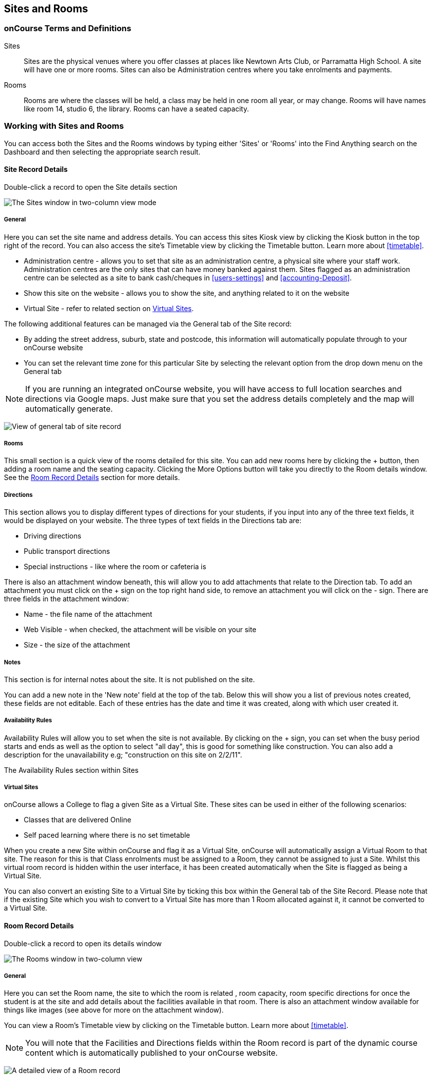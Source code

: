 [[sitesRooms]]
== Sites and Rooms

[[sitesRooms-definitions]]
=== onCourse Terms and Definitions

Sites::
Sites are the physical venues where you offer classes at places like Newtown Arts Club, or Parramatta High School.
A site will have one or more rooms.
Sites can also be Administration centres where you take enrolments and payments.
Rooms::
Rooms are where the classes will be held, a class may be held in one room all year, or may change.
Rooms will have names like room 14, studio 6, the library.
Rooms can have a seated capacity.

[[sitesRooms-workingWith]]
=== Working with Sites and Rooms

You can access both the Sites and the Rooms windows by typing either 'Sites' or 'Rooms' into the Find Anything search on the Dashboard and then selecting the appropriate search result.

[[sites]]
==== Site Record Details

Double-click a record to open the Site details section

image:images/sites_three_column.png[ The Sites window in two-column view mode,scaledwidth=100.0%]

[[sites-General]]
===== General

Here you can set the site name and address details.
You can access this sites Kiosk view by clicking the Kiosk button in the top right of the record.
You can also access the site's Timetable view by clicking the Timetable button.
Learn more about <<timetable>>.

* Administration centre - allows you to set that site as an administration centre, a physical site where your staff work.
Administration centres are the only sites that can have money banked against them.
Sites flagged as an administration centre can be selected as a site to bank cash/cheques in <<users-settings>> and  <<accounting-Deposit>>.
* Show this site on the website - allows you to show the site, and anything related to it on the website
* Virtual Site - refer to related section on <<sites-virtual>>.

The following additional features can be managed via the General tab of the Site record:

* By adding the street address, suburb, state and postcode, this information will automatically populate through to your onCourse website
* You can set the relevant time zone for this particular Site by selecting the relevant option from the drop down menu on the General tab

[NOTE]
====
If you are running an integrated onCourse website, you will have access to full location searches and directions via Google maps.
Just make sure that you set the address details completely and the map will automatically generate.
====

image:images/site_record_general_tab.png[ View of general tab of site record,scaledwidth=100.0%]

[[sitesRooms-rooms]]
===== Rooms

This small section is a quick view of the rooms detailed for this site.
You can add new rooms here by clicking the + button, then adding a room name and the seating capacity.
Clicking the More Options button will take you directly to the Room details window.
See the <<rooms>> section for more details.

[[sites-Directions]]
===== Directions

This section allows you to display different types of directions for your students, if you input into any of the three text fields, it would be displayed on your website.
The three types of text fields in the Directions tab are:

* Driving directions
* Public transport directions
* Special instructions - like where the room or cafeteria is

There is also an attachment window beneath, this will allow you to add attachments that relate to the Direction tab.
To add an attachment you must click on the + sign on the top right hand side, to remove an attachment you will click on the - sign.
There are three fields in the attachment window:

* Name - the file name of the attachment
* Web Visible - when checked, the attachment will be visible on your site
* Size - the size of the attachment

[[sites-Notes]]
===== Notes

This section is for internal notes about the site.
It is not published on the site.

You can add a new note in the 'New note' field at the top of the tab.
Below this will show you a list of previous notes created, these fields are not editable.
Each of these entries has the date and time it was created, along with which user created it.

[[sites-Timetable]]
===== Availability Rules

Availability Rules will allow you to set when the site is not available.
By clicking on the + sign, you can set when the busy period starts and ends as well as the option to select "all day", this is good for something like construction.
You can also add a description for the unavailability e.g; "construction on this site on 2/2/11".

The Availability Rules section within Sites

[[sites-virtual]]
===== Virtual Sites

onCourse allows a College to flag a given Site as a Virtual Site.
These sites can be used in either of the following scenarios:

* Classes that are delivered Online
* Self paced learning where there is no set timetable

When you create a new Site within onCourse and flag it as a Virtual Site, onCourse will automatically assign a Virtual Room to that site.
The reason for this is that Class enrolments must be assigned to a Room, they cannot be assigned to just a Site.
Whilst this virtual room record is hidden within the user interface, it has been created automatically when the Site is flagged as being a Virtual Site.

You can also convert an existing Site to a Virtual Site by ticking this box within the General tab of the Site Record.
Please note that if the existing Site which you wish to convert to a Virtual Site has more than 1 Room allocated against it, it cannot be converted to a Virtual Site.

[[rooms]]
==== Room Record Details

Double-click a record to open its details window

image:images/room_record_general_tab.png[ The Rooms window in two-column view,scaledwidth=100.0%]

[[rooms-General]]
===== General

Here you can set the Room name, the site to which the room is related , room capacity, room specific directions for once the student is at the site and add details about the facilities available in that room.
There is also an attachment window available for things like images (see above for more on the attachment window).

You can view a Room's Timetable view by clicking on the Timetable button.
Learn more about <<timetable>>.

[NOTE]
====
You will note that the Facilities and Directions fields within the Room record is part of the dynamic course content which is automatically published to your onCourse website.
====

image:images/rooms_general.png[ A detailed view of a Room record,scaledwidth=100.0%]

[[rooms-Notes]]
===== Notes

This tab is for internal notes about the room.
It is not published on the website.

You can add a new note in the 'New note' field at the top of the tab.
Below this will show you a list of previous notes created, these fields are not editable.
Each of these entries has the date and time it was created, along with which user created it.

[[rooms-Timetable]]
===== Availability Rules

Here you can set room availabilities (see above for more on the availability rules).

[[sitesRooms-Creating]]
=== Creating Sites and Rooms

The next step in setting up your onCourse program is entering sites and rooms.
You can give each room a name, specific directions on how to get there, and describe the facilities that are available.
It also allows you to make it possible for students to view detailed maps and instructions from your website about where their class will be held, saving your staff time with phone calls giving directions and saving students frustration when they can't accurately locate the venue.

Creating sites and rooms is a valuable part of your training resource management.
Every time you book a session in a room, the Classes timetable is updated and the room becomes scheduled.
This means that if you try to book another session in this room at the same time, you will be notified that it is already booked within the Class > Timetable tab.
It's important to note that onCourse will not prevent you from double booking a room.

If you have a room or site that you hire on a casual basis you can also set the availability for it.
For example, you may hire a public hall on Wednesday evenings.
When you set up this room, you can specify it is only available for you to book between 5pm and 9pm.
Course coordinators scheduling classes will an error message if they try to book a class in this room on another night, or to start before 5pm.

[TIP]
====
It is a good idea to enter the sites and rooms first so later when you add the courses you can easily assign them to a location.
====

==== How to set up a new site

. From the Sites list view, click on the + button.
A new site screen will open on the details window in the general section.
. In the Name field enter the name of the site e.g. Waverley Campus.
Remember the site is where the rooms are located and is not the rooms themselves, that comes later.
. Enter the street address of the site.
If you report AVETMISS your sites must have accurate address suburbs and postcodes.
. Once you've entered the complete address, a Google Maps image denoting your sites location will appear.
. Move to the Directions section.
If you have specific driving directions, public transport directions or special instructions like parking, you can add them here.
This information is published to your ish website.
Because these description fields are Rich Text enabled (the blue A indicates this) you can add hyperlinks to local bus timetables or other useful pages for your students, like transport infoline or your local equivalent.
. If you have any internal notes about the site, you can add them on the notes tab.
These are not published to your ish website.
. To set an unavailability for the site, go to the Availability Rules section and click on the + button.
. Create a new availability rule by clicking the +and define the Start and End date and time.
You can also select 'all day' instead of selecting a time period.
. Choose if you wish to repeat the unavailability and the end date of the repeats.
You also need to add a description of why the resource is unavailable.
. Click save.
Once you have saved your site, click Close to be returned to the list view.

==== How to set up a new Room

. From the site list, double click on the site you want to add rooms to.
Alternatively, you can open the Rooms list from the splash screen and click on the + button.
. Enter the name of the room e.g. Studio 1. If your venue only has one room, such as a community hall, you still need to create at least one room so you can link a class to the room.
. Enter the seated capacity.
This is how many people the room can hold.
If you try to book a class into this room that has a maximum student number greater than the seated capacity, you will get a warning.
. On the Direction tab you can enter the directions to the room e.g. ground floor, level 3 and the room facilities e.g. tables and chairs, screen projector.
. If you have any internal notes about the room, you can add them on the notes tab.
These are not published to your ish website.
. To set room availability, go to the Availability Rule section and click the + button.
. Create a new availability rule by clicking the +and define the Start and End date and time.
You can also select 'all day' instead of selecting a time period.
. Choose if you wish to repeat the unavailability and the end date of the repeats.
You also need to add a description of why the resource is unavailable.
. Click save to save the record, then click close to return to the list view.
. To edit any of the information you have entered simply click on the room or site that you wish to update.
This will bring up the edit screen for that record.
Make your changes and click save.

